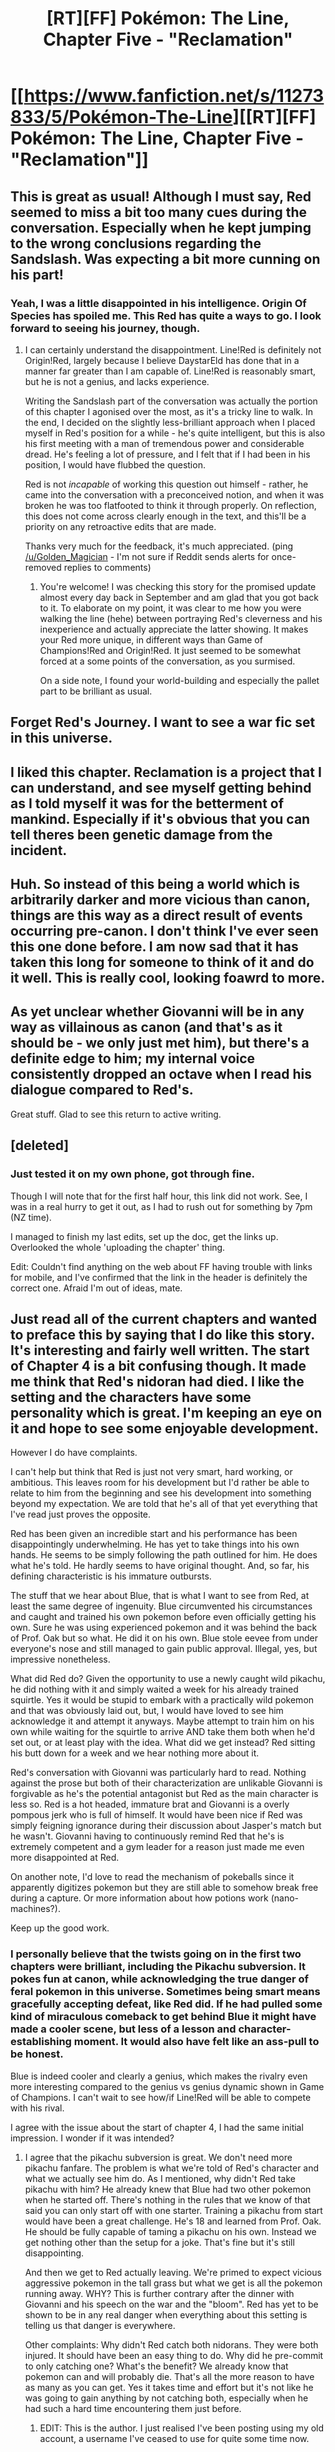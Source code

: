 #+TITLE: [RT][FF] Pokémon: The Line, Chapter Five - "Reclamation"

* [[https://www.fanfiction.net/s/11273833/5/Pokémon-The-Line][[RT][FF] Pokémon: The Line, Chapter Five - "Reclamation"]]
:PROPERTIES:
:Author: Bunnybeater
:Score: 22
:DateUnix: 1481090804.0
:DateShort: 2016-Dec-07
:END:

** This is great as usual! Although I must say, Red seemed to miss a bit too many cues during the conversation. Especially when he kept jumping to the wrong conclusions regarding the Sandslash. Was expecting a bit more cunning on his part!
:PROPERTIES:
:Author: Golden_Magician
:Score: 6
:DateUnix: 1481182464.0
:DateShort: 2016-Dec-08
:END:

*** Yeah, I was a little disappointed in his intelligence. Origin Of Species has spoiled me. This Red has quite a ways to go. I look forward to seeing his journey, though.
:PROPERTIES:
:Author: noahpocalypse
:Score: 9
:DateUnix: 1481206923.0
:DateShort: 2016-Dec-08
:END:

**** I can certainly understand the disappointment. Line!Red is definitely not Origin!Red, largely because I believe DaystarEld has done that in a manner far greater than I am capable of. Line!Red is reasonably smart, but he is not a genius, and lacks experience.

Writing the Sandslash part of the conversation was actually the portion of this chapter I agonised over the most, as it's a tricky line to walk. In the end, I decided on the slightly less-brilliant approach when I placed myself in Red's position for a while - he's quite intelligent, but this is also his first meeting with a man of tremendous power and considerable dread. He's feeling a lot of pressure, and I felt that if I had been in his position, I would have flubbed the question.

Red is not /incapable/ of working this question out himself - rather, he came into the conversation with a preconceived notion, and when it was broken he was too flatfooted to think it through properly. On reflection, this does not come across clearly enough in the text, and this'll be a priority on any retroactive edits that are made.

Thanks very much for the feedback, it's much appreciated. (ping [[/u/Golden_Magician]] - I'm not sure if Reddit sends alerts for once-removed replies to comments)
:PROPERTIES:
:Author: Bunnybeater
:Score: 6
:DateUnix: 1481259855.0
:DateShort: 2016-Dec-09
:END:

***** You're welcome! I was checking this story for the promised update almost every day back in September and am glad that you got back to it. To elaborate on my point, it was clear to me how you were walking the line (hehe) between portraying Red's cleverness and his inexperience and actually appreciate the latter showing. It makes your Red more unique, in different ways than Game of Champions!Red and Origin!Red. It just seemed to be somewhat forced at a some points of the conversation, as you surmised.

On a side note, I found your world-building and especially the pallet part to be brilliant as usual.
:PROPERTIES:
:Author: Golden_Magician
:Score: 3
:DateUnix: 1481303397.0
:DateShort: 2016-Dec-09
:END:


** Forget Red's Journey. I want to see a war fic set in this universe.
:PROPERTIES:
:Author: jldew
:Score: 4
:DateUnix: 1481114452.0
:DateShort: 2016-Dec-07
:END:


** I liked this chapter. Reclamation is a project that I can understand, and see myself getting behind as I told myself it was for the betterment of mankind. Especially if it's obvious that you can tell theres been genetic damage from the incident.
:PROPERTIES:
:Author: Teal_Thanatos
:Score: 3
:DateUnix: 1481161218.0
:DateShort: 2016-Dec-08
:END:


** Huh. So instead of this being a world which is arbitrarily darker and more vicious than canon, things are this way as a direct result of events occurring pre-canon. I don't think I've ever seen this one done before. I am now sad that it has taken this long for someone to think of it and do it well. This is really cool, looking foawrd to more.
:PROPERTIES:
:Author: Garudian
:Score: 3
:DateUnix: 1481221827.0
:DateShort: 2016-Dec-08
:END:


** As yet unclear whether Giovanni will be in any way as villainous as canon (and that's as it should be - we only just met him), but there's a definite edge to him; my internal voice consistently dropped an octave when I read his dialogue compared to Red's.

Great stuff. Glad to see this return to active writing.
:PROPERTIES:
:Author: noggin-scratcher
:Score: 3
:DateUnix: 1481305792.0
:DateShort: 2016-Dec-09
:END:


** [deleted]
:PROPERTIES:
:Score: 2
:DateUnix: 1481111028.0
:DateShort: 2016-Dec-07
:END:

*** Just tested it on my own phone, got through fine.

Though I will note that for the first half hour, this link did not work. See, I was in a real hurry to get it out, as I had to rush out for something by 7pm (NZ time).

I managed to finish my last edits, set up the doc, get the links up. Overlooked the whole 'uploading the chapter' thing.

Edit: Couldn't find anything on the web about FF having trouble with links for mobile, and I've confirmed that the link in the header is definitely the correct one. Afraid I'm out of ideas, mate.
:PROPERTIES:
:Author: Bunnybeater
:Score: 1
:DateUnix: 1481111683.0
:DateShort: 2016-Dec-07
:END:


** Just read all of the current chapters and wanted to preface this by saying that I do like this story. It's interesting and fairly well written. The start of Chapter 4 is a bit confusing though. It made me think that Red's nidoran had died. I like the setting and the characters have some personality which is great. I'm keeping an eye on it and hope to see some enjoyable development.

However I do have complaints.

I can't help but think that Red is just not very smart, hard working, or ambitious. This leaves room for his development but I'd rather be able to relate to him from the beginning and see his development into something beyond my expectation. We are told that he's all of that yet everything that I've read just proves the opposite.

Red has been given an incredible start and his performance has been disappointingly underwhelming. He has yet to take things into his own hands. He seems to be simply following the path outlined for him. He does what he's told. He hardly seems to have original thought. And, so far, his defining characteristic is his immature outbursts.

The stuff that we hear about Blue, that is what I want to see from Red, at least the same degree of ingenuity. Blue circumvented his circumstances and caught and trained his own pokemon before even officially getting his own. Sure he was using experienced pokemon and it was behind the back of Prof. Oak but so what. He did it on his own. Blue stole eevee from under everyone's nose and still managed to gain public approval. Illegal, yes, but impressive nonetheless.

What did Red do? Given the opportunity to use a newly caught wild pikachu, he did nothing with it and simply waited a week for his already trained squirtle. Yes it would be stupid to embark with a practically wild pokemon and that was obviously laid out, but, I would have loved to see him acknowledge it and attempt it anyways. Maybe attempt to train him on his own while waiting for the squirtle to arrive AND take them both when he'd set out, or at least play with the idea. What did we get instead? Red sitting his butt down for a week and we hear nothing more about it.

Red's conversation with Giovanni was particularly hard to read. Nothing against the prose but both of their characterization are unlikable Giovanni is forgivable as he's the potential antagonist but Red as the main character is less so. Red is a hot headed, immature brat and Giovanni is a overly pompous jerk who is full of himself. It would have been nice if Red was simply feigning ignorance during their discussion about Jasper's match but he wasn't. Giovanni having to continuously remind Red that he's is extremely competent and a gym leader for a reason just made me even more disappointed at Red.

On another note, I'd love to read the mechanism of pokeballs since it apparently digitizes pokemon but they are still able to somehow break free during a capture. Or more information about how potions work (nano-machines?).

Keep up the good work.
:PROPERTIES:
:Author: TofuRobber
:Score: 1
:DateUnix: 1481337566.0
:DateShort: 2016-Dec-10
:END:

*** I personally believe that the twists going on in the first two chapters were brilliant, including the Pikachu subversion. It pokes fun at canon, while acknowledging the true danger of feral pokemon in this universe. Sometimes being smart means gracefully accepting defeat, like Red did. If he had pulled some kind of miraculous comeback to get behind Blue it might have made a cooler scene, but less of a lesson and character-establishing moment. It would also have felt like an ass-pull to be honest.

Blue is indeed cooler and clearly a genius, which makes the rivalry even more interesting compared to the genius vs genius dynamic shown in Game of Champions. I can't wait to see how/if Line!Red will be able to compete with his rival.

I agree with the issue about the start of chapter 4, I had the same initial impression. I wonder if it was intended?
:PROPERTIES:
:Author: Golden_Magician
:Score: 2
:DateUnix: 1481341848.0
:DateShort: 2016-Dec-10
:END:

**** I agree that the pikachu subversion is great. We don't need more pikachu fanfare. The problem is what we're told of Red's character and what we actually see him do. As I mentioned, why didn't Red take pikachu with him? He already knew that Blue had two other pokemon when he started off. There's nothing in the rules that we know of that said you can only start off with one starter. Training a pikachu from start would have been a great challenge. He's 18 and learned from Prof. Oak. He should be fully capable of taming a pikachu on his own. Instead we get nothing other than the setup for a joke. That's fine but it's still disappointing.

And then we get to Red actually leaving. We're primed to expect vicious aggressive pokemon in the tall grass but what we get is all the pokemon running away. WHY? This is further contrary after the dinner with Giovanni and his speech on the war and the "bloom". Red has yet to be shown to be in any real danger when everything about this setting is telling us that danger is everywhere.

Other complaints: Why didn't Red catch both nidorans. They were both injured. It should have been an easy thing to do. Why did he pre-commit to only catching one? What's the benefit? We already know that pokemon can and will probably die. That's all the more reason to have as many as you can get. Yes it takes time and effort but it's not like he was going to gain anything by not catching both, especially when he had such a hard time encountering them just before.
:PROPERTIES:
:Author: TofuRobber
:Score: 1
:DateUnix: 1481356401.0
:DateShort: 2016-Dec-10
:END:

***** EDIT: This is the author. I just realised I've been posting using my old account, a username I've ceased to use for quite some time now.

Hi!

Thanks for the thoughtful comments. I really appreciate you taking the time to give your thoughts on a number of issues.

The confusion at the beginning of Chapter Four was /definitely/ not intentional. When writing, I had felt it sufficiently established that Nidoking's condition had been stabilized, and the opening line was intended to serve as a hook. Looking back, I can see how that can be confusing. I will see if I can rewrite the opening in such a manner to avoid that particular conflation, while preserving impact.

Red's character has been something of a challenge for me. I've been leery of making him too intelligent and brilliant, largely because I personally tend to get annoyed when a young inexperienced protagonist shows up out of nowhere and immediately grasps everything with perfect clarity. However, having recently looked back over the last few chapters, I'm coming to question whether I may have gone too far in the opposite direction. His dialogue with Giovanni, in particular, is likely going to be retroactively edited to make him a /bit/ less of a dunce - though not drastically. I intend to revise the finer details of Red's intellect after the completion of Arc I (at time of writing, two chapters remain to be published).

#+begin_quote
  why didn't Red take pikachu with him?
#+end_quote

I like that someone picked up on this. The idea isn't even dismissed by Red and the Professor, it simply doesn't occur. Yet, having a second starter Pokemon - especially one of an entirely different and complementary type - is /obviously/ desirable. But Red is not immune to internalising the status quo. Trainers begin their journey with /one/ Pokemon. They have /one/ starter. This is Just The Way It Is, and it's so deeply ingrained that even the Professor regards starter choice as an either/or proposition.

#+begin_quote
  On another note, I'd love to read the mechanism of pokeballs since it apparently digitizes pokemon but they are still able to somehow break free during a capture.
#+end_quote

Not quite. The Pokeball is merely an electronic shell, encasing an Apricorn. The Apricorn is what does the actual capturing - the Pokeball itself is capable of translating the contents into a machine-readable code (as well as some supplementary features), but the Pokemon is not digitized. Permit me to quote from the text:

#+begin_quote
  There had been much effort in recent years to develop tools which could alter Pokémon through direct manipulation of the code. This had been widely speculated about ever since the development of electronic Pokéballs - if Pokémon could be converted into binary data, surely we could manipulate that data to improve, perfect, duplicate, even invent Pokémon.

  And since Pokéballs could be used to store inanimate objects, the phrase “post-scarcity society” had been spoken with increasing fervour and excitement. It was an exciting prospect - but the Professor had quietly told Red not to pin his hopes on it. His colleagues at Silph were of the opinion that the technology was decades away at best, utterly unfeasible at worst. Reading the contents of an Apricorn in code form was one thing; altering that code and pushing them back into the device in a way that manifested as desired was another altogether.
#+end_quote

--------------

#+begin_quote
  We're primed to expect vicious aggressive pokemon in the tall grass but what we get is all the pokemon running away. WHY? This is further contrary after the dinner with Giovanni and his speech on the war and the "bloom". Red has yet to be shown to be in any real danger when everything about this setting is telling us that danger is everywhere.
#+end_quote

Pokemon in Kanto /are/ drastically more aggressive than they used to be. The only wild ones we have yet encountered, however, are along Route One, which has been a major worksite of the Reclamation. Their aggressive instincts have been heightened, but they are still functioning cognitive beings, and the Pokemon near Viridian have learned harshly that humans = extreme danger. This is elaborated upon in the next chapter.

#+begin_quote
  Why didn't Red catch both nidorans. They were both injured. It should have been an easy thing to do. Why did he pre-commit to only catching one? What's the benefit?
#+end_quote

The other Nidoran was long gone once Red had captured the first. He placed a much higher priority on capturing the weakened one due to its critical condition, the victor flees when Admiral attacks, and subduing the defeated one takes more than a few seconds.

Also, I seem to have referred to the Apricorn as an 'Apricot' in that passage. My God, this thing needs a solid edit.

Again, thank you for taking the time to write out these concerns. Your feedback has been tremendously useful.

Cheers!
:PROPERTIES:
:Author: RadHominin
:Score: 2
:DateUnix: 1481537872.0
:DateShort: 2016-Dec-12
:END:


** I don't understand how the secret codes work if every match is broadcast surely every trainer going up against Giovanni would be well aware of his secret code and what a scream means.

Edit: True in the next match too. You'd want a secret code that changes constantly.

I'm always a bit peeved that Red wouldn't have heard of a classic famous example of someone misleading someone else with a pokemon, that seems incredibly basic. Bluffing is first level stuff.
:PROPERTIES:
:Author: RMcD94
:Score: 1
:DateUnix: 1481908372.0
:DateShort: 2016-Dec-16
:END:
